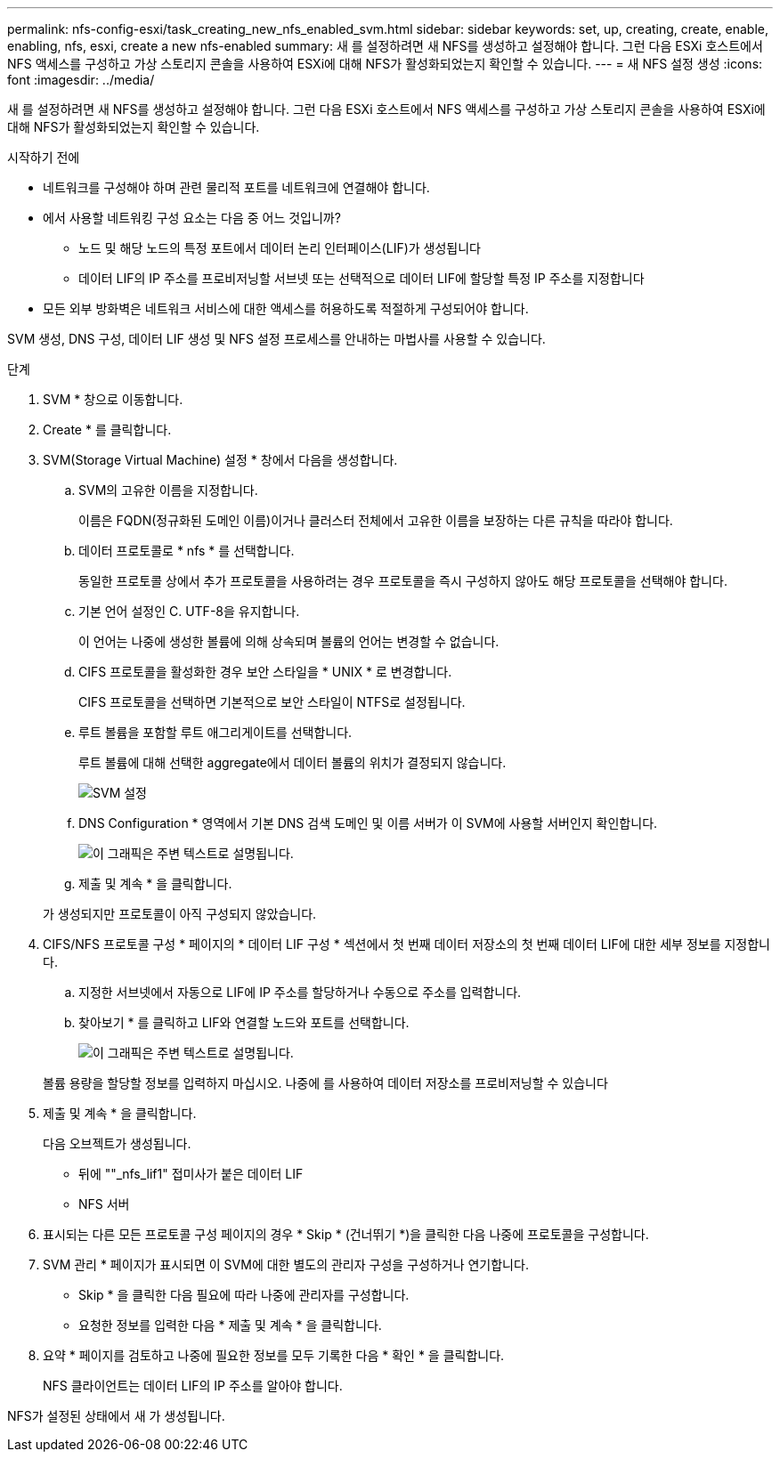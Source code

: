 ---
permalink: nfs-config-esxi/task_creating_new_nfs_enabled_svm.html 
sidebar: sidebar 
keywords: set, up, creating, create, enable, enabling, nfs, esxi, create a new nfs-enabled 
summary: 새 를 설정하려면 새 NFS를 생성하고 설정해야 합니다. 그런 다음 ESXi 호스트에서 NFS 액세스를 구성하고 가상 스토리지 콘솔을 사용하여 ESXi에 대해 NFS가 활성화되었는지 확인할 수 있습니다. 
---
= 새 NFS 설정 생성
:icons: font
:imagesdir: ../media/


[role="lead"]
새 를 설정하려면 새 NFS를 생성하고 설정해야 합니다. 그런 다음 ESXi 호스트에서 NFS 액세스를 구성하고 가상 스토리지 콘솔을 사용하여 ESXi에 대해 NFS가 활성화되었는지 확인할 수 있습니다.

.시작하기 전에
* 네트워크를 구성해야 하며 관련 물리적 포트를 네트워크에 연결해야 합니다.
* 에서 사용할 네트워킹 구성 요소는 다음 중 어느 것입니까?
+
** 노드 및 해당 노드의 특정 포트에서 데이터 논리 인터페이스(LIF)가 생성됩니다
** 데이터 LIF의 IP 주소를 프로비저닝할 서브넷 또는 선택적으로 데이터 LIF에 할당할 특정 IP 주소를 지정합니다


* 모든 외부 방화벽은 네트워크 서비스에 대한 액세스를 허용하도록 적절하게 구성되어야 합니다.


SVM 생성, DNS 구성, 데이터 LIF 생성 및 NFS 설정 프로세스를 안내하는 마법사를 사용할 수 있습니다.

.단계
. SVM * 창으로 이동합니다.
. Create * 를 클릭합니다.
. SVM(Storage Virtual Machine) 설정 * 창에서 다음을 생성합니다.
+
.. SVM의 고유한 이름을 지정합니다.
+
이름은 FQDN(정규화된 도메인 이름)이거나 클러스터 전체에서 고유한 이름을 보장하는 다른 규칙을 따라야 합니다.

.. 데이터 프로토콜로 * nfs * 를 선택합니다.
+
동일한 프로토콜 상에서 추가 프로토콜을 사용하려는 경우 프로토콜을 즉시 구성하지 않아도 해당 프로토콜을 선택해야 합니다.

.. 기본 언어 설정인 C. UTF-8을 유지합니다.
+
이 언어는 나중에 생성한 볼륨에 의해 상속되며 볼륨의 언어는 변경할 수 없습니다.

.. CIFS 프로토콜을 활성화한 경우 보안 스타일을 * UNIX * 로 변경합니다.
+
CIFS 프로토콜을 선택하면 기본적으로 보안 스타일이 NTFS로 설정됩니다.

.. 루트 볼륨을 포함할 루트 애그리게이트를 선택합니다.
+
루트 볼륨에 대해 선택한 aggregate에서 데이터 볼륨의 위치가 결정되지 않습니다.

+
image::../media/svm_setup_details_unix_selected_nfs_esxi.gif[SVM 설정]

.. DNS Configuration * 영역에서 기본 DNS 검색 도메인 및 이름 서버가 이 SVM에 사용할 서버인지 확인합니다.
+
image::../media/svm_setup_details_dns_nfs_esxi.gif[이 그래픽은 주변 텍스트로 설명됩니다.]

.. 제출 및 계속 * 을 클릭합니다.


+
가 생성되지만 프로토콜이 아직 구성되지 않았습니다.

. CIFS/NFS 프로토콜 구성 * 페이지의 * 데이터 LIF 구성 * 섹션에서 첫 번째 데이터 저장소의 첫 번째 데이터 LIF에 대한 세부 정보를 지정합니다.
+
.. 지정한 서브넷에서 자동으로 LIF에 IP 주소를 할당하거나 수동으로 주소를 입력합니다.
.. 찾아보기 * 를 클릭하고 LIF와 연결할 노드와 포트를 선택합니다.
+
image::../media/svm_setup_cifs_nfs_page_lif_multi_nas_nfs_esxi.gif[이 그래픽은 주변 텍스트로 설명됩니다.]



+
볼륨 용량을 할당할 정보를 입력하지 마십시오. 나중에 를 사용하여 데이터 저장소를 프로비저닝할 수 있습니다

. 제출 및 계속 * 을 클릭합니다.
+
다음 오브젝트가 생성됩니다.

+
** 뒤에 ""_nfs_lif1" 접미사가 붙은 데이터 LIF
** NFS 서버


. 표시되는 다른 모든 프로토콜 구성 페이지의 경우 * Skip * (건너뛰기 *)을 클릭한 다음 나중에 프로토콜을 구성합니다.
. SVM 관리 * 페이지가 표시되면 이 SVM에 대한 별도의 관리자 구성을 구성하거나 연기합니다.
+
** Skip * 을 클릭한 다음 필요에 따라 나중에 관리자를 구성합니다.
** 요청한 정보를 입력한 다음 * 제출 및 계속 * 을 클릭합니다.


. 요약 * 페이지를 검토하고 나중에 필요한 정보를 모두 기록한 다음 * 확인 * 을 클릭합니다.
+
NFS 클라이언트는 데이터 LIF의 IP 주소를 알아야 합니다.



NFS가 설정된 상태에서 새 가 생성됩니다.
